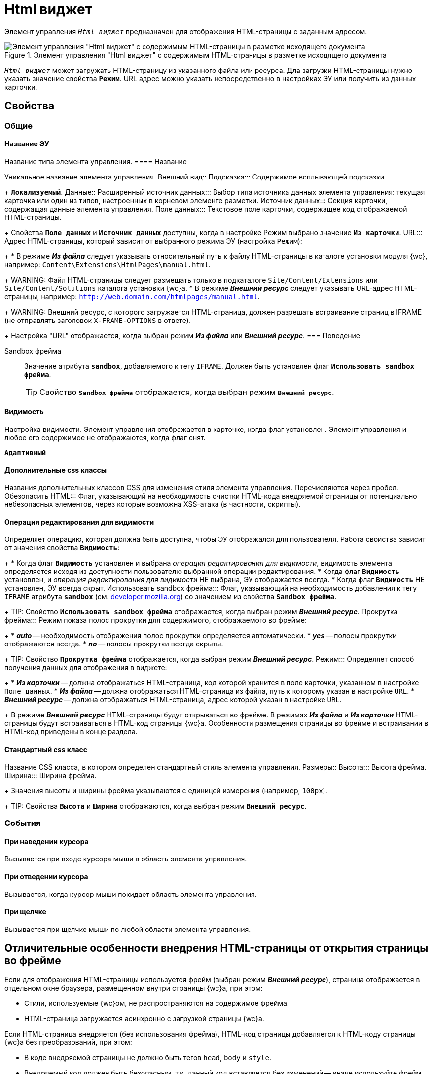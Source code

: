 = Html виджет

Элемент управления `_Html виджет_` предназначен для отображения HTML-страницы с заданным адресом.

.Элемент управления "Html виджет" с содержимым HTML-страницы в разметке исходящего документа
image::ct_htmlview.png[Элемент управления "Html виджет" с содержимым HTML-страницы в разметке исходящего документа]

`_Html виджет_` может загружать HTML-страницу из указанного файла или ресурса. Дла загрузки HTML-страницы нужно указать значение свойства `*Режим`*. URL адрес можно указать непосредственно в настройках ЭУ или получить из данных карточки.

== Свойства

=== Общие

==== Название ЭУ

Название типа элемента управления.
==== Название

Уникальное название элемента управления.
Внешний вид::
Подсказка:::
Содержимое всплывающей подсказки.
+
`*Локализуемый*`.
Данные::
Расширенный источник данных:::
Выбор типа источника данных элемента управления: текущая карточка или один из типов, настроенных в корневом элементе разметки.
Источник данных:::
Секция карточки, содержащая данные элемента управления.
Поле данных:::
Текстовое поле карточки, содержащее код отображаемой HTML-страницы.
+
Свойства `*Поле данных`* и `*Источник данных`* доступны, когда в настройке Режим выбрано значение `*Из карточки`*.
URL:::
Адрес HTML-страницы, который зависит от выбранного режима ЭУ (настройка `Режим`):
+
* В режиме *_Из файла_* следует указывать относительный путь к файлу HTML-страницы в каталоге установки модуля {wc}, например: `Content\Extensions\HtmlPages\manual.html`.
+
WARNING: Файл HTML-страницы следует размещать только в подкаталоге `Site/Content/Extensions` или `Site/Content/Solutions` каталога установки {wc}а.
* В режиме *_Внешний ресурс_* следует указывать URL-адрес HTML-страницы, например: `http://web.domain.com/htmlpages/manual.html`.
+
WARNING: Внешний ресурс, с которого загружается HTML-страница, должен разрешать встраивание страниц в IFRAME (не отправлять заголовок `X-FRAME-OPTIONS` в ответе).
+
Настройка "URL" отображается, когда выбран режим *_Из файла_* или *_Внешний ресурс_*.
=== Поведение

Sandbox фрейма:::
Значение атрибута `*sandbox*`, добавляемого к тегу `IFRAME`. Должен быть установлен флаг `*Использовать sandbox фрейма*`.
+
TIP: Свойство `*Sandbox фрейма*` отображается, когда выбран режим `*Внешний ресурс*`.

==== Видимость

Настройка видимости. Элемент управления отображается в карточке, когда флаг установлен. Элемент управления и любое его содержимое не отображаются, когда флаг снят.

`*Адаптивный*`

==== Дополнительные css классы

Названия дополнительных классов CSS для изменения стиля элемента управления. Перечисляются через пробел.
Обезопасить HTML:::
Флаг, указывающий на необходимость очистки HTML-кода внедряемой страницы от потенциально небезопасных элементов, через которые возможна XSS-атака (в частности, скрипты).

==== Операция редактирования для видимости

Определяет операцию, которая должна быть доступна, чтобы ЭУ отображался для пользователя. Работа свойства зависит от значения свойства `*Видимость*`:
+
* Когда флаг `*Видимость*` установлен и выбрана _операция редактирования для видимости_, видимость элемента определяется исходя из доступности пользователю выбранной операции редактирования.
* Когда флаг `*Видимость*` установлен, и _операция редактирования для видимости_ НЕ выбрана, ЭУ отображается всегда.
* Когда флаг `*Видимость*` НЕ установлен, ЭУ всегда скрыт.
Использовать sandbox фрейма:::
Флаг, указывающий на необходимость добавления к тегу `IFRAME` атрибута `*sandbox*` (см. https://developer.mozilla.org/en-US/docs/Web/HTML/Element/iframe[developer.mozilla.org]) со значением из свойства `*Sandbox фрейма*`.
+
TIP: Свойство `*Использовать sandbox фрейма*` отображается, когда выбран режим *_Внешний ресурс_*.
Прокрутка фрейма:::
Режим показа полос прокрутки для содержимого, отображаемого во фрейме:
+
* *_auto_* -- необходимость отображения полос прокрутки определяется автоматически.
* *_yes_* -- полосы прокрутки отображаются всегда.
* *_no_* -- полосы прокрутки всегда скрыты.
+
TIP: Свойство `*Прокрутка фрейма*` отображается, когда выбран режим *_Внешний ресурс_*.
Режим:::
Определяет способ получения данных для отображения в виджете:
+
* *_Из карточки_* -- должна отображаться HTML-страница, код которой хранится в поле карточки, указанном в настройке `Поле данных`.
* *_Из файла_* -- должна отображаться HTML-страница из файла, путь к которому указан в настройке `URL`.
* *_Внешний ресурс_* -- должна отображаться HTML-страница, адрес которой указан в настройке `URL`.
+
В режиме *_Внешний ресурс_* HTML-страницы будут открываться во фрейме. В режимах *_Из файла_* и *_Из карточки_* HTML-страницы будут встраиваться в HTML-код страницы {wc}а. Особенности размещения страницы во фрейме и встраивании в HTML-код приведены в конце раздела.

==== Стандартный css класс

Название CSS класса, в котором определен стандартный стиль элемента управления.
Размеры::
Высота:::
Высота фрейма.
Ширина:::
Ширина фрейма.
+
Значения высоты и ширины фрейма указываются с единицей измерения (например, `100px`).
+
TIP: Свойства `*Высота*` и `*Ширина*` отображаются, когда выбран режим `*Внешний ресурс*`.

=== События


==== При наведении курсора

Вызывается при входе курсора мыши в область элемента управления.

==== При отведении курсора

Вызывается, когда курсор мыши покидает область элемента управления.

==== При щелчке

Вызывается при щелчке мыши по любой области элемента управления.

== Отличительные особенности внедрения HTML-страницы от открытия страницы во фрейме

Если для отображения HTML-страницы используется фрейм (выбран режим *_Внешний ресурс_*), страница отображается в отдельном окне браузера, размещенном внутри страницы {wc}а, при этом:

* Стили, используемые {wc}ом, не распространяются на содержимое фрейма.
* HTML-страница загружается асинхронно с загрузкой страницы {wc}а.

Если HTML-страница внедряется (без использования фрейма), HTML-код страницы добавляется к HTML-коду страницы {wc}а без преобразований, при этом:

* В коде внедряемой страницы не должно быть тегов `head`, `body` и `style`.
* Внедряемый код должен быть безопасным, т.к. данный код вставляется без изменений -- иначе используйте фрейм, с установленным флагом `*Использовать sandbox фрейма*`.

== Особенности использования изображений и стилей

Если для отображения HTML-страницы используется фрейм (режим `*Внешний ресурс*`):

* Путь к ресурсам (изображение, скрипт) указывается относительно файла HTML-страницы, например:
+
[source,html,l]
----
<img src="images/pic.jpg" />
----
* Cтиль подключается стандартным образом -- в теге `body`.

Если для отображения HTML-страницы используется внедрение:

* Путь к ресурсам указывается относительно корня сайта, например:
+
[source,html,l]
----
<img src="Content\Extensions\HtmlPages\imgages\pic.jpg" />
----
* CSS файл со стилями размещается в папке `Site\Content\Solutions\<Название решения>\Styles` или `Site\Content\Extensions\<Название расширения>\Styles` каталога установки {wc}а.
